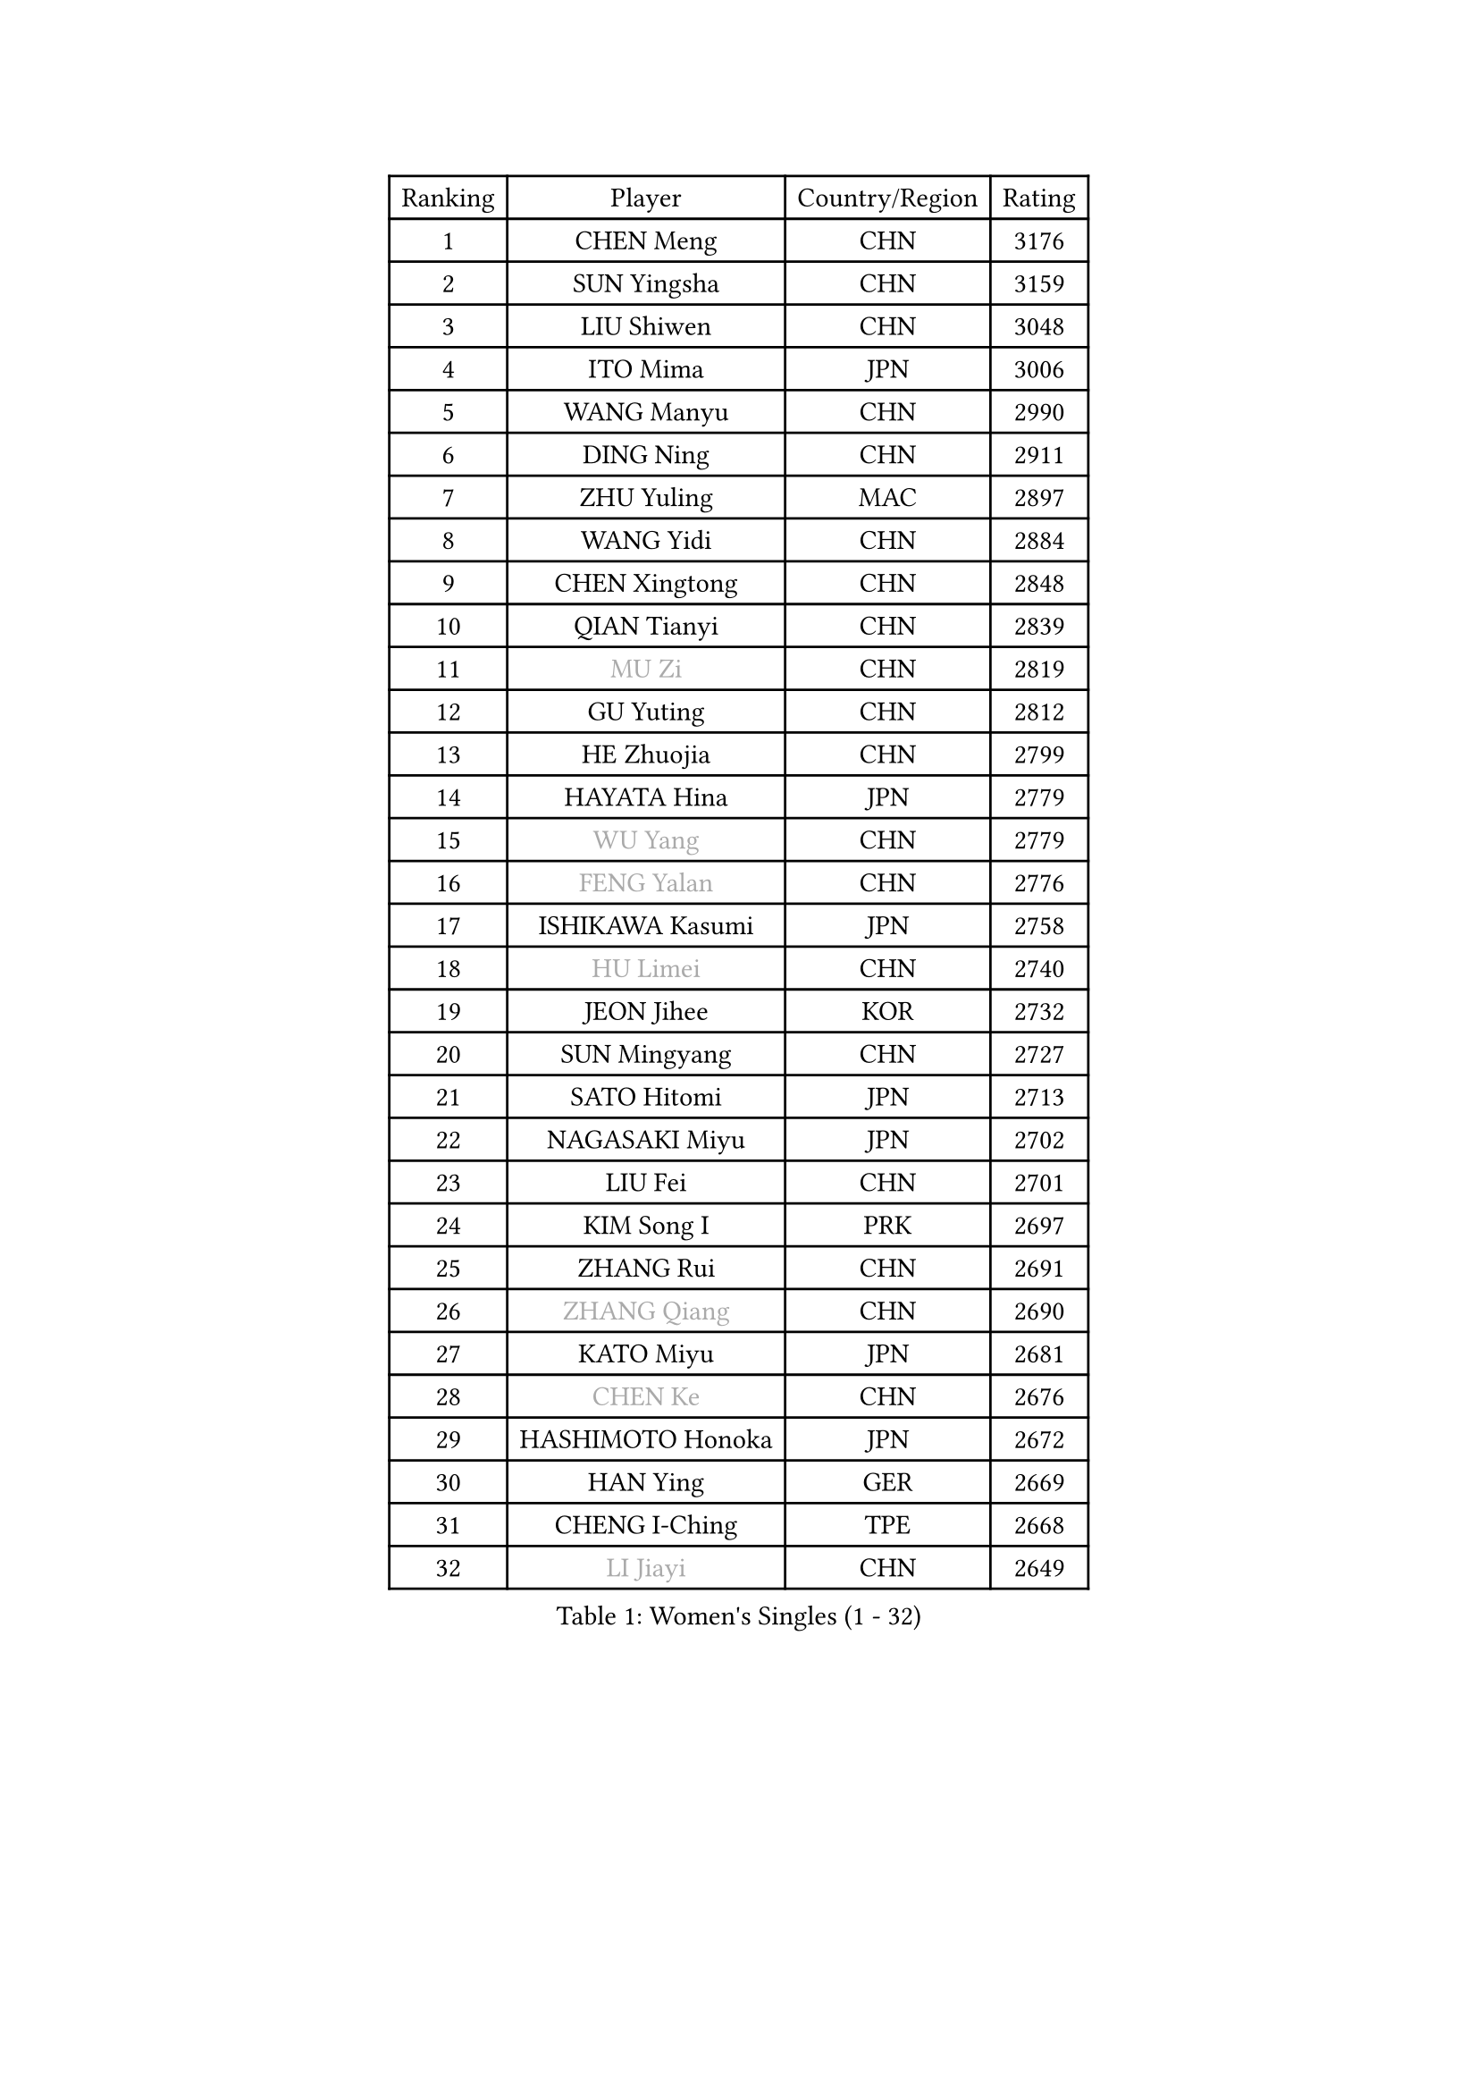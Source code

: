 
#set text(font: ("Courier New", "NSimSun"))
#figure(
  caption: "Women's Singles (1 - 32)",
    table(
      columns: 4,
      [Ranking], [Player], [Country/Region], [Rating],
      [1], [CHEN Meng], [CHN], [3176],
      [2], [SUN Yingsha], [CHN], [3159],
      [3], [LIU Shiwen], [CHN], [3048],
      [4], [ITO Mima], [JPN], [3006],
      [5], [WANG Manyu], [CHN], [2990],
      [6], [DING Ning], [CHN], [2911],
      [7], [ZHU Yuling], [MAC], [2897],
      [8], [WANG Yidi], [CHN], [2884],
      [9], [CHEN Xingtong], [CHN], [2848],
      [10], [QIAN Tianyi], [CHN], [2839],
      [11], [#text(gray, "MU Zi")], [CHN], [2819],
      [12], [GU Yuting], [CHN], [2812],
      [13], [HE Zhuojia], [CHN], [2799],
      [14], [HAYATA Hina], [JPN], [2779],
      [15], [#text(gray, "WU Yang")], [CHN], [2779],
      [16], [#text(gray, "FENG Yalan")], [CHN], [2776],
      [17], [ISHIKAWA Kasumi], [JPN], [2758],
      [18], [#text(gray, "HU Limei")], [CHN], [2740],
      [19], [JEON Jihee], [KOR], [2732],
      [20], [SUN Mingyang], [CHN], [2727],
      [21], [SATO Hitomi], [JPN], [2713],
      [22], [NAGASAKI Miyu], [JPN], [2702],
      [23], [LIU Fei], [CHN], [2701],
      [24], [KIM Song I], [PRK], [2697],
      [25], [ZHANG Rui], [CHN], [2691],
      [26], [#text(gray, "ZHANG Qiang")], [CHN], [2690],
      [27], [KATO Miyu], [JPN], [2681],
      [28], [#text(gray, "CHEN Ke")], [CHN], [2676],
      [29], [HASHIMOTO Honoka], [JPN], [2672],
      [30], [HAN Ying], [GER], [2669],
      [31], [CHENG I-Ching], [TPE], [2668],
      [32], [#text(gray, "LI Jiayi")], [CHN], [2649],
    )
  )#pagebreak()

#set text(font: ("Courier New", "NSimSun"))
#figure(
  caption: "Women's Singles (33 - 64)",
    table(
      columns: 4,
      [Ranking], [Player], [Country/Region], [Rating],
      [33], [HIRANO Miu], [JPN], [2647],
      [34], [YU Fu], [POR], [2643],
      [35], [KIHARA Miyuu], [JPN], [2638],
      [36], [FENG Tianwei], [SGP], [2633],
      [37], [YANG Xiaoxin], [MON], [2630],
      [38], [SHI Xunyao], [CHN], [2628],
      [39], [LI Qian], [CHN], [2625],
      [40], [NI Xia Lian], [LUX], [2618],
      [41], [CHA Hyo Sim], [PRK], [2608],
      [42], [FAN Siqi], [CHN], [2608],
      [43], [#text(gray, "GU Ruochen")], [CHN], [2601],
      [44], [#text(gray, "CHE Xiaoxi")], [CHN], [2597],
      [45], [#text(gray, "HU Melek")], [TUR], [2597],
      [46], [MITTELHAM Nina], [GER], [2592],
      [47], [LI Qian], [POL], [2591],
      [48], [SHAN Xiaona], [GER], [2587],
      [49], [#text(gray, "LIU Xi")], [CHN], [2579],
      [50], [CHEN Yi], [CHN], [2579],
      [51], [KIM Nam Hae], [PRK], [2573],
      [52], [LIU Weishan], [CHN], [2570],
      [53], [ANDO Minami], [JPN], [2569],
      [54], [CHEN Szu-Yu], [TPE], [2569],
      [55], [LI Jie], [NED], [2550],
      [56], [OJIO Haruna], [JPN], [2549],
      [57], [EKHOLM Matilda], [SWE], [2541],
      [58], [CHOI Hyojoo], [KOR], [2535],
      [59], [YU Mengyu], [SGP], [2535],
      [60], [KUAI Man], [CHN], [2535],
      [61], [#text(gray, "LI Fen")], [SWE], [2528],
      [62], [GUO Yuhan], [CHN], [2525],
      [63], [YANG Ha Eun], [KOR], [2521],
      [64], [POLCANOVA Sofia], [AUT], [2498],
    )
  )#pagebreak()

#set text(font: ("Courier New", "NSimSun"))
#figure(
  caption: "Women's Singles (65 - 96)",
    table(
      columns: 4,
      [Ranking], [Player], [Country/Region], [Rating],
      [65], [SOLJA Petrissa], [GER], [2495],
      [66], [#text(gray, "MATSUDAIRA Shiho")], [JPN], [2488],
      [67], [#text(gray, "HUANG Yingqi")], [CHN], [2473],
      [68], [#text(gray, "HAMAMOTO Yui")], [JPN], [2464],
      [69], [SUH Hyo Won], [KOR], [2462],
      [70], [LIU Xin], [CHN], [2460],
      [71], [LEE Ho Ching], [HKG], [2459],
      [72], [KIM Hayeong], [KOR], [2455],
      [73], [ZENG Jian], [SGP], [2455],
      [74], [SHIBATA Saki], [JPN], [2454],
      [75], [SHAO Jieni], [POR], [2454],
      [76], [WU Yangchen], [CHN], [2451],
      [77], [ZHU Chengzhu], [HKG], [2449],
      [78], [LI Jiao], [NED], [2445],
      [79], [SZOCS Bernadette], [ROU], [2437],
      [80], [CHENG Hsien-Tzu], [TPE], [2435],
      [81], [DOO Hoi Kem], [HKG], [2433],
      [82], [#text(gray, "LI Jiayuan")], [CHN], [2433],
      [83], [#text(gray, "MAEDA Miyu")], [JPN], [2432],
      [84], [LEE Eunhye], [KOR], [2432],
      [85], [PESOTSKA Margaryta], [UKR], [2430],
      [86], [MIKHAILOVA Polina], [RUS], [2423],
      [87], [#text(gray, "LANG Kristin")], [GER], [2422],
      [88], [YUAN Jia Nan], [FRA], [2422],
      [89], [#text(gray, "NARUMOTO Ayami")], [JPN], [2419],
      [90], [VOROBEVA Olga], [RUS], [2416],
      [91], [PARANANG Orawan], [THA], [2413],
      [92], [MORI Sakura], [JPN], [2412],
      [93], [ODO Satsuki], [JPN], [2409],
      [94], [WANG Xiaotong], [CHN], [2406],
      [95], [BATRA Manika], [IND], [2406],
      [96], [#text(gray, "YUAN Yuan")], [CHN], [2404],
    )
  )#pagebreak()

#set text(font: ("Courier New", "NSimSun"))
#figure(
  caption: "Women's Singles (97 - 128)",
    table(
      columns: 4,
      [Ranking], [Player], [Country/Region], [Rating],
      [97], [EERLAND Britt], [NED], [2403],
      [98], [MONTEIRO DODEAN Daniela], [ROU], [2402],
      [99], [#text(gray, "MORIZONO Mizuki")], [JPN], [2402],
      [100], [BILENKO Tetyana], [UKR], [2399],
      [101], [LEE Zion], [KOR], [2397],
      [102], [PYON Song Gyong], [PRK], [2395],
      [103], [#text(gray, "SOMA Yumeno")], [JPN], [2395],
      [104], [GRZYBOWSKA-FRANC Katarzyna], [POL], [2394],
      [105], [SOO Wai Yam Minnie], [HKG], [2392],
      [106], [BALAZOVA Barbora], [SVK], [2391],
      [107], [ZHANG Lily], [USA], [2390],
      [108], [SHIOMI Maki], [JPN], [2386],
      [109], [AKAE Kaho], [JPN], [2385],
      [110], [WU Yue], [USA], [2383],
      [111], [SAMARA Elizabeta], [ROU], [2382],
      [112], [POTA Georgina], [HUN], [2378],
      [113], [MATELOVA Hana], [CZE], [2377],
      [114], [YOON Hyobin], [KOR], [2377],
      [115], [WINTER Sabine], [GER], [2375],
      [116], [SAWETTABUT Suthasini], [THA], [2374],
      [117], [WANG Amy], [USA], [2372],
      [118], [#text(gray, "MORIZONO Misaki")], [JPN], [2372],
      [119], [KIM Byeolnim], [KOR], [2370],
      [120], [LIU Jia], [AUT], [2370],
      [121], [PAVLOVICH Viktoria], [BLR], [2368],
      [122], [LIU Hsing-Yin], [TPE], [2365],
      [123], [#text(gray, "YAN Chimei")], [SMR], [2365],
      [124], [#text(gray, "MORITA Ayane")], [JPN], [2363],
      [125], [SUN Jiayi], [CRO], [2362],
      [126], [PARK Joohyun], [KOR], [2362],
      [127], [#text(gray, "LI Xiang")], [ITA], [2359],
      [128], [#text(gray, "KIM Youjin")], [KOR], [2355],
    )
  )